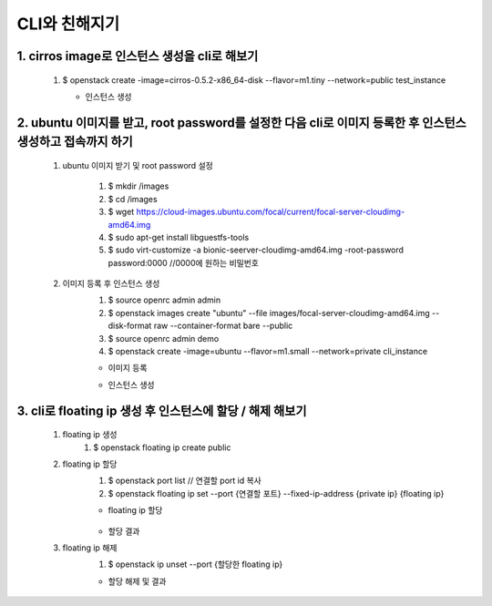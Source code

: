 CLI와 친해지기
==========================================================

1. cirros image로 인스턴스 생성을 cli로 해보기
___________________________________________________________
 1. $ openstack create -image=cirros-0.5.2-x86_64-disk --flavor=m1.tiny --network=public test_instance   
    
    * 인스턴스 생성
        .. image:: ../images/week2-1_0.PNG
            :height: 500
            :width: 700
            :scale: 100
            :alt: cirros image 생성




2. ubuntu 이미지를 받고, root password를 설정한 다음 cli로 이미지 등록한 후 인스턴스 생성하고 접속까지 하기
___________________________________________________________________________________________________________________

 1. ubuntu 이미지 받기 및 root password 설정
    
     1. $ mkdir /images  
     2. $ cd /images 
     3. $ wget https://cloud-images.ubuntu.com/focal/current/focal-server-cloudimg-amd64.img 
     4. $ sudo apt-get install libguestfs-tools 
     5. $ sudo virt-customize -a bionic-seerver-cloudimg-amd64.img -root-password password:0000 //0000에 원하는 비밀번호 

     

 2. 이미지 등록 후 인스턴스 생성
     1. $ source openrc admin admin    
     2. $ openstack images create "ubuntu" --file images/focal-server-cloudimg-amd64.img --disk-format raw --container-format bare --public
     3. $ source openrc admin demo
     4. $ openstack create -image=ubuntu --flavor=m1.small --network=private cli_instance
     

     * 이미지 등록
        .. image:: ../images/week2-1_1.PNG
            :height: 500
            :width: 1000
            :scale: 100
            :alt: 이미지 등록
    
     
     * 인스턴스 생성
        .. image:: ../images/week2-1_4.PNG
            :height: 500
            :width: 700
            :scale: 100
            :alt: 이미지 설명

3. cli로 floating ip 생성 후 인스턴스에 할당 / 해제 해보기
_________________________________________________________________________________
 1. floating ip 생성
     1. $ openstack floating ip create public 

    .. image:: ../images/week2-1_6.PNG
        :height: 500
        :width: 700
        :scale: 100
        :alt: floating ip create


 2. floating ip 할당
     1. $ openstack port list  // 연결할 port id 복사
     2. $ openstack floating ip set --port {연결할 포트} --fixed-ip-address {private ip} {floating ip}

     * floating ip 할당

        .. image:: ../images/week2-1_7.PNG
            :height: 100
            :width: 1200
            :scale: 70
            :alt: floating ip set

     *  할당 결과

        .. image:: ../images/week2-1_8.PNG
         :height: 300
         :width: 1000
         :scale: 70
         :alt: floating ip set result


 3. floating ip 해제 
     1. $ openstack ip unset --port {할당한 floating ip}
     
     * 할당 해제 및 결과
        .. image:: ../images/week2-1_10.PNG
            :height: 200
            :width: 700
            :scale: 100
            :alt: floating ip unset
